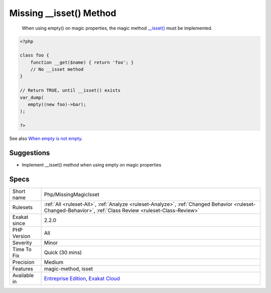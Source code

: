 .. _php-missingmagicisset:

.. _missing-\_\_isset()-method:

Missing __isset() Method
++++++++++++++++++++++++

  When using empty() on magic properties, the magic method `__isset() <https://www.php.net/manual/en/language.oop5.magic.php>`_ must be implemented.

.. code-block:: php
   
   <?php
   
   class foo {
       function __get($name) { return 'foo'; }
       // No __isset method
   }
   
   // Return TRUE, until __isset() exists
   var_dump(
      empty((new foo)->bar);
   );
   
   ?>

See also `When empty is not empty <https://freek.dev/1057-when-empty-is-not-empty>`_.


Suggestions
___________

* Implement __isset() method when using empty on magic properties




Specs
_____

+--------------+------------------------------------------------------------------------------------------------------------------------------------------------------------+
| Short name   | Php/MissingMagicIsset                                                                                                                                      |
+--------------+------------------------------------------------------------------------------------------------------------------------------------------------------------+
| Rulesets     | :ref:`All <ruleset-All>`, :ref:`Analyze <ruleset-Analyze>`, :ref:`Changed Behavior <ruleset-Changed-Behavior>`, :ref:`Class Review <ruleset-Class-Review>` |
+--------------+------------------------------------------------------------------------------------------------------------------------------------------------------------+
| Exakat since | 2.2.0                                                                                                                                                      |
+--------------+------------------------------------------------------------------------------------------------------------------------------------------------------------+
| PHP Version  | All                                                                                                                                                        |
+--------------+------------------------------------------------------------------------------------------------------------------------------------------------------------+
| Severity     | Minor                                                                                                                                                      |
+--------------+------------------------------------------------------------------------------------------------------------------------------------------------------------+
| Time To Fix  | Quick (30 mins)                                                                                                                                            |
+--------------+------------------------------------------------------------------------------------------------------------------------------------------------------------+
| Precision    | Medium                                                                                                                                                     |
+--------------+------------------------------------------------------------------------------------------------------------------------------------------------------------+
| Features     | magic-method, isset                                                                                                                                        |
+--------------+------------------------------------------------------------------------------------------------------------------------------------------------------------+
| Available in | `Entreprise Edition <https://www.exakat.io/entreprise-edition>`_, `Exakat Cloud <https://www.exakat.io/exakat-cloud/>`_                                    |
+--------------+------------------------------------------------------------------------------------------------------------------------------------------------------------+


